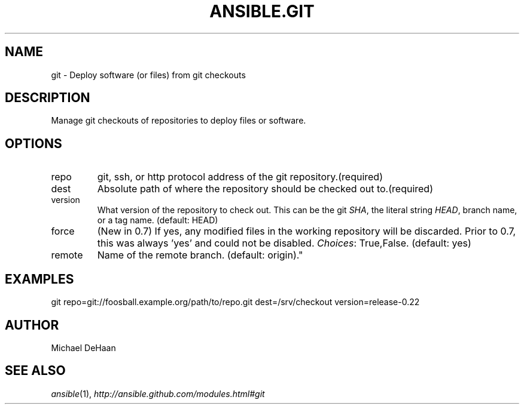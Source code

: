 .TH ANSIBLE.GIT 3 "2012-10-08" "0.8" "ANSIBLE MODULES"
." generated from library/git
.SH NAME
git \- Deploy software (or files) from git checkouts
." ------ DESCRIPTION
.SH DESCRIPTION
.PP
Manage git checkouts of repositories to deploy files or software. 
." ------ OPTIONS
."
."
.SH OPTIONS

.IP repo
git, ssh, or http protocol address of the git repository.(required)
.IP dest
Absolute path of where the repository should be checked out to.(required)
.IP version
What version of the repository to check out.  This can be the git \fISHA\fR, the literal string \fIHEAD\fR, branch name, or a tag name. (default: HEAD)
.IP force
(New in 0.7)  If yes, any modified files in the working repository will be discarded.  Prior to 0.7, this was always 'yes' and could not be disabled.
.IR Choices :
True,False. (default: yes)
.IP remote
Name of the remote branch. (default: origin)."
."
." ------ NOTES
."
."
." ------ EXAMPLES
.SH EXAMPLES
.PP
.nf
git repo=git://foosball.example.org/path/to/repo.git dest=/srv/checkout version=release-0.22
.fi
." ------- AUTHOR
.SH AUTHOR
Michael DeHaan
.SH SEE ALSO
.IR ansible (1),
.I http://ansible.github.com/modules.html#git